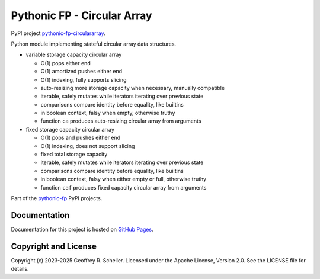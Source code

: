 Pythonic FP - Circular Array
============================

PyPI project
`pythonic-fp-circulararray
<https://pypi.org/project/pythonic-fp-circulararray>`_.

Python module implementing stateful circular array data structures.

- variable storage capacity circular array

  - O(1) pops either end 
  - O(1) amortized pushes either end 
  - O(1) indexing, fully supports slicing
  - auto-resizing more storage capacity when necessary, manually compatible
  - iterable, safely mutates while iterators iterating over previous state
  - comparisons compare identity before equality, like builtins
  - in boolean context, falsy when empty, otherwise truthy
  - function ``ca`` produces auto-resizing circular array from arguments

- fixed storage capacity circular array

  - O(1) pops and pushes either end 
  - O(1) indexing, does not support slicing
  - fixed total storage capacity
  - iterable, safely mutates while iterators iterating over previous state
  - comparisons compare identity before equality, like builtins
  - in boolean context, falsy when either empty or full, otherwise truthy
  - function ``caf`` produces fixed capacity circular array from arguments

Part of the
`pythonic-fp
<https://grscheller.github.io/pythonic-fp/homepage/build/html/index.html>`_
PyPI projects.

Documentation
-------------

Documentation for this project is hosted on
`GitHub Pages
<https://grscheller.github.io/pythonic-fp/circulararray/development/build/html>`_.

Copyright and License
---------------------

Copyright (c) 2023-2025 Geoffrey R. Scheller. Licensed under the Apache
License, Version 2.0. See the LICENSE file for details.
